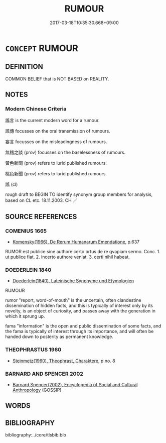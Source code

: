 # -*- mode: mandoku-tls-view -*-
#+TITLE: RUMOUR
#+DATE: 2017-03-18T10:35:30.668+09:00        
#+STARTUP: content
* =CONCEPT= RUMOUR
:PROPERTIES:
:CUSTOM_ID: uuid-a98104c1-d140-4140-b7a2-b1accc813ecd
:SYNONYM+:  GOSSIP
:SYNONYM+:  TITTLE-TATTLE
:SYNONYM+:  WHISPERS
:SYNONYM+:  CANARDS
:SYNONYM+:  TIDBITS
:SYNONYM+:  SCANDAL
:SYNONYM+:  HEARSAY
:SYNONYM+:  INFORMAL DIRT
:SYNONYM+:  BUZZ
:SYNONYM+:  SCUTTLEBUTT
:TR_ZH: 謠言
:END:
** DEFINITION

COMMON BELIEF that is NOT BASED on REALITY.

** NOTES

*** Modern Chinese Criteria
謠言 is the current modern word for a rumour.

謠傳 focusses on the oral transmission of rumours.

妄言 focusses on the misleadingness of rumours.

無稽之談 (prov) focusses on the baselessness of rumours.

黃色新聞 (prov) refers to lurid published rumours.

桃色新聞 (prov) refers to lurid published rumours.

謠 (cl)

rough draft to BEGIN TO identify synonym group members for analysis, based on CL etc. 18.11.2003. CH ／

** SOURCE REFERENCES
*** COMENIUS 1665
 - [[cite:COMENIUS-1665][Komensky(1966), De Rerum Humanarum Emendatione]], p.637


RUMOR est publice sine authore certo ortus de re qvapiam sermo. Conc. 1. ut publice fiat. 2. incerto authore veniat. 3. certi nihil habeat.

*** DOEDERLEIN 1840
 - [[cite:DOEDERLEIN-1840][Doederlein(1840), Lateinische Synonyme und Etymologien]]

RUMOUR

rumor "report, word-of-mouth" is the uncertain, often clandestine dissemination of hidden facts, and this is typically of interest only by its novelty, is an object of curiosity, and passes away with the generation in which it sprung up.

fama "information" is the open and public dissemination of some facts, and the fama is typically of interest through its importance, and will often be handed down to posterity as permanent knowledge.

*** THEOPHRASTUS 1960
 - [[cite:THEOPHRASTUS-1960][Steinmetz(1960), Theophrast, Charaktere]], p.no. 8

*** BARNARD AND SPENCER 2002
 - [[cite:BARNARD-AND-SPENCER-2002][Barnard Spencer(2002), Encyclopedia of Social and Cultural Anthropology]] (GOSSIP)
** WORDS
   :PROPERTIES:
   :VISIBILITY: children
   :END:
** BIBLIOGRAPHY
bibliography:../core/tlsbib.bib
